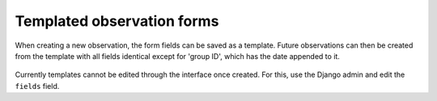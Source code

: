Templated observation forms
===========================

When creating a new observation, the form fields can be saved as a template.
Future observations can then be created from the template with all fields
identical except for 'group ID', which has the date appended to it.

.. figure:: images/obs_template.png
   :figclass: align-center

Currently templates cannot be edited through the interface once created. For
this, use the Django admin and edit the ``fields`` field.
